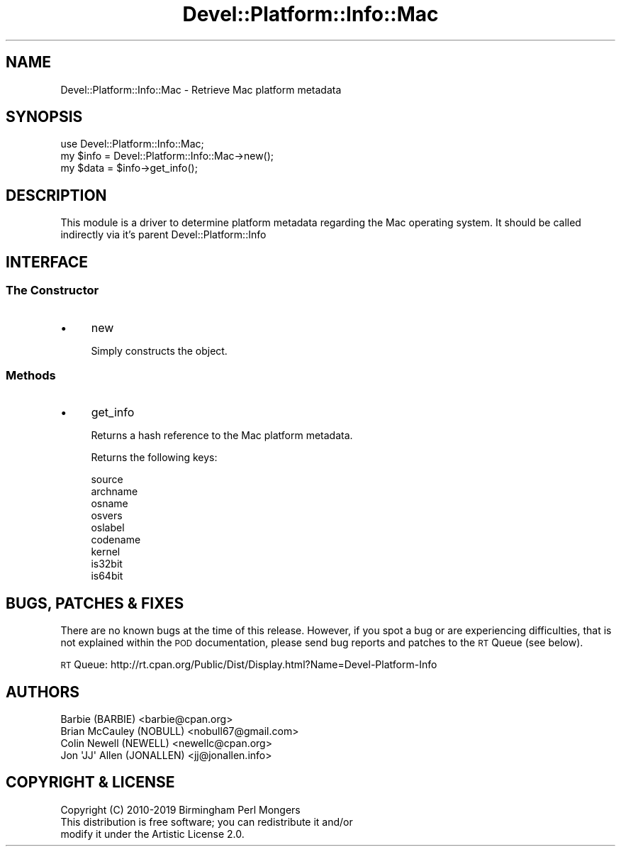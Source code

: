 .\" Automatically generated by Pod::Man 4.14 (Pod::Simple 3.40)
.\"
.\" Standard preamble:
.\" ========================================================================
.de Sp \" Vertical space (when we can't use .PP)
.if t .sp .5v
.if n .sp
..
.de Vb \" Begin verbatim text
.ft CW
.nf
.ne \\$1
..
.de Ve \" End verbatim text
.ft R
.fi
..
.\" Set up some character translations and predefined strings.  \*(-- will
.\" give an unbreakable dash, \*(PI will give pi, \*(L" will give a left
.\" double quote, and \*(R" will give a right double quote.  \*(C+ will
.\" give a nicer C++.  Capital omega is used to do unbreakable dashes and
.\" therefore won't be available.  \*(C` and \*(C' expand to `' in nroff,
.\" nothing in troff, for use with C<>.
.tr \(*W-
.ds C+ C\v'-.1v'\h'-1p'\s-2+\h'-1p'+\s0\v'.1v'\h'-1p'
.ie n \{\
.    ds -- \(*W-
.    ds PI pi
.    if (\n(.H=4u)&(1m=24u) .ds -- \(*W\h'-12u'\(*W\h'-12u'-\" diablo 10 pitch
.    if (\n(.H=4u)&(1m=20u) .ds -- \(*W\h'-12u'\(*W\h'-8u'-\"  diablo 12 pitch
.    ds L" ""
.    ds R" ""
.    ds C` ""
.    ds C' ""
'br\}
.el\{\
.    ds -- \|\(em\|
.    ds PI \(*p
.    ds L" ``
.    ds R" ''
.    ds C`
.    ds C'
'br\}
.\"
.\" Escape single quotes in literal strings from groff's Unicode transform.
.ie \n(.g .ds Aq \(aq
.el       .ds Aq '
.\"
.\" If the F register is >0, we'll generate index entries on stderr for
.\" titles (.TH), headers (.SH), subsections (.SS), items (.Ip), and index
.\" entries marked with X<> in POD.  Of course, you'll have to process the
.\" output yourself in some meaningful fashion.
.\"
.\" Avoid warning from groff about undefined register 'F'.
.de IX
..
.nr rF 0
.if \n(.g .if rF .nr rF 1
.if (\n(rF:(\n(.g==0)) \{\
.    if \nF \{\
.        de IX
.        tm Index:\\$1\t\\n%\t"\\$2"
..
.        if !\nF==2 \{\
.            nr % 0
.            nr F 2
.        \}
.    \}
.\}
.rr rF
.\" ========================================================================
.\"
.IX Title "Devel::Platform::Info::Mac 3"
.TH Devel::Platform::Info::Mac 3 "2019-08-26" "perl v5.32.0" "User Contributed Perl Documentation"
.\" For nroff, turn off justification.  Always turn off hyphenation; it makes
.\" way too many mistakes in technical documents.
.if n .ad l
.nh
.SH "NAME"
Devel::Platform::Info::Mac \- Retrieve Mac platform metadata
.SH "SYNOPSIS"
.IX Header "SYNOPSIS"
.Vb 3
\&  use Devel::Platform::Info::Mac;
\&  my $info = Devel::Platform::Info::Mac\->new();
\&  my $data = $info\->get_info();
.Ve
.SH "DESCRIPTION"
.IX Header "DESCRIPTION"
This module is a driver to determine platform metadata regarding the Mac
operating system. It should be called indirectly via it's parent
Devel::Platform::Info
.SH "INTERFACE"
.IX Header "INTERFACE"
.SS "The Constructor"
.IX Subsection "The Constructor"
.IP "\(bu" 4
new
.Sp
Simply constructs the object.
.SS "Methods"
.IX Subsection "Methods"
.IP "\(bu" 4
get_info
.Sp
Returns a hash reference to the Mac platform metadata.
.Sp
Returns the following keys:
.Sp
.Vb 9
\&  source
\&  archname
\&  osname
\&  osvers
\&  oslabel
\&  codename
\&  kernel
\&  is32bit
\&  is64bit
.Ve
.SH "BUGS, PATCHES & FIXES"
.IX Header "BUGS, PATCHES & FIXES"
There are no known bugs at the time of this release. However, if you spot a
bug or are experiencing difficulties, that is not explained within the \s-1POD\s0
documentation, please send bug reports and patches to the \s-1RT\s0 Queue (see below).
.PP
\&\s-1RT\s0 Queue: http://rt.cpan.org/Public/Dist/Display.html?Name=Devel\-Platform\-Info
.SH "AUTHORS"
.IX Header "AUTHORS"
.Vb 4
\&  Barbie (BARBIE) <barbie@cpan.org>
\&  Brian McCauley (NOBULL) <nobull67@gmail.com>
\&  Colin Newell (NEWELL) <newellc@cpan.org>
\&  Jon \*(AqJJ\*(Aq Allen (JONALLEN) <jj@jonallen.info>
.Ve
.SH "COPYRIGHT & LICENSE"
.IX Header "COPYRIGHT & LICENSE"
.Vb 1
\&  Copyright (C) 2010\-2019 Birmingham Perl Mongers
\&
\&  This distribution is free software; you can redistribute it and/or
\&  modify it under the Artistic License 2.0.
.Ve
